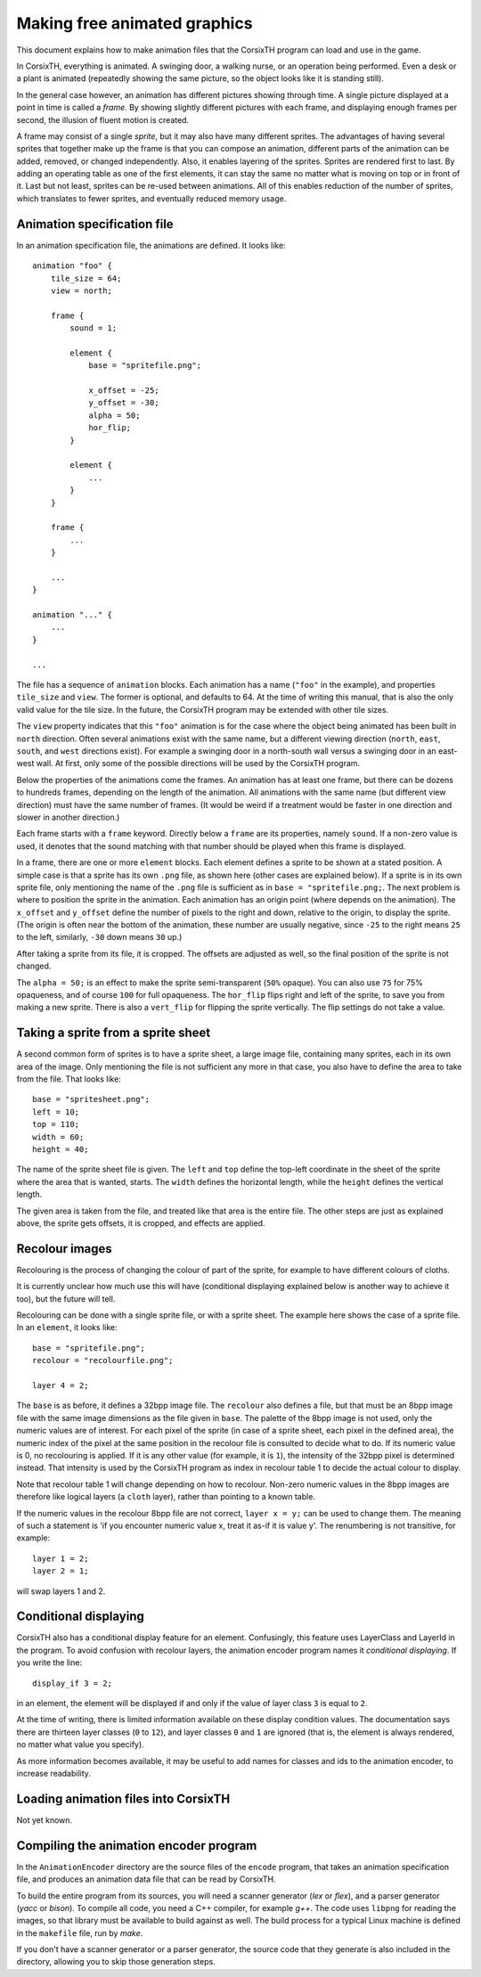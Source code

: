 =============================
Making free animated graphics
=============================

This document explains how to make animation files that the CorsixTH program
can load and use in the game.

In CorsixTH, everything is animated. A swinging door, a walking nurse, or an
operation being performed. Even a desk or a plant is animated (repeatedly
showing the same picture, so the object looks like it is standing still).

In the general case however, an animation has different pictures showing
through time. A single picture displayed at a point in time is called
a *frame*. By showing slightly different pictures with each frame, and
displaying enough frames per second, the illusion of fluent motion is created.

A frame may consist of a single *sprite*, but it may also have many different
sprites. The advantages of having several sprites that together make up the
frame is that you can compose an animation, different parts of the animation
can be added, removed, or changed independently. Also, it enables layering of
the sprites. Sprites are rendered first to last. By adding an operating table
as one of the first elements, it can stay the same no matter what is moving on
top or in front of it. Last but not least, sprites can be re-used between
animations. All of this enables reduction of the number of sprites, which
translates to fewer sprites, and eventually reduced memory usage.


Animation specification file
============================
In an animation specification file, the animations are defined. It looks
like::

    animation "foo" {
        tile_size = 64;
        view = north;

        frame {
            sound = 1;

            element {
                base = "spritefile.png";

                x_offset = -25;
                y_offset = -30;
                alpha = 50;
                hor_flip;
            }

            element {
                ...
            }
        }

        frame {
            ...
        }

        ...
    }

    animation "..." {
        ...
    }

    ...

The file has a sequence of ``animation`` blocks. Each animation has a name
(``"foo"`` in the example), and properties ``tile_size`` and ``view``. The
former is optional, and defaults to 64. At the time of writing this manual,
that is also the only valid value for the tile size. In the future, the
CorsixTH program may be extended with other tile sizes.

The ``view`` property indicates that this ``"foo"`` animation is for the case
where the object being animated has been built in ``north`` direction. Often
several animations exist with the same name, but a different viewing direction
(``north``, ``east``, ``south``, and ``west`` directions exist). For example a
swinging door in a north-south wall versus a swinging door in an east-west
wall. At first, only some of the possible directions will be used by the
CorsixTH program.

Below the properties of the animations come the frames. An animation has at
least one frame, but there can be dozens to hundreds frames, depending on the
length of the animation. All animations with the same name (but different view
direction) must have the same number of frames. (It would be weird if a
treatment would be faster in one direction and slower in another direction.)

Each frame starts with a ``frame`` keyword. Directly below a ``frame`` are its
properties, namely ``sound``. If a non-zero value is used, it denotes that the
sound matching with that number should be played when this frame is displayed.

In a frame, there are one or more ``element`` blocks. Each element defines a
sprite to be shown at a stated position. A simple case is that a sprite has
its own ``.png`` file, as shown here (other cases are explained below).
If a sprite is in its own sprite file, only mentioning the name of the
``.png`` file is sufficient as in ``base = "spritefile.png;``. The next
problem is where to position the sprite in the animation. Each animation has
an origin point (where depends on the animation). The ``x_offset`` and
``y_offset`` define the number of pixels to the right and down, relative to
the origin, to display the sprite. (The origin is often near the bottom of the
animation, these number are usually negative, since ``-25`` to the right means
``25`` to the left, similarly, ``-30`` down means ``30`` up.)

After taking a sprite from its file, it is cropped. The offsets are adjusted
as well, so the final position of the sprite is not changed.

The ``alpha = 50;`` is an effect to make the sprite semi-transparent (``50%``
opaque). You can also use ``75`` for 75% opaqueness, and of course ``100`` for
full opaqueness.
The ``hor_flip`` flips right and left of the sprite, to save you from making a
new sprite. There is also a ``vert_flip`` for flipping the sprite vertically.
The flip settings do not take a value.

Taking a sprite from a sprite sheet
===================================
A second common form of sprites is to have a sprite sheet, a large image
file, containing many sprites, each in its own area of the image. Only
mentioning the file is not sufficient any more in that case, you also have to
define the area to take from the file. That looks like::

    base = "spritesheet.png";
    left = 10;
    top = 110;
    width = 60;
    height = 40;

The name of the sprite sheet file is given. The ``left`` and ``top`` define
the top-left coordinate in the sheet of the sprite where the area that is
wanted, starts. The ``width`` defines the horizontal length, while the
``height`` defines the vertical length.

The given area is taken from the file, and treated like that area is the entire
file. The other steps are just as explained above, the sprite gets offsets, it
is cropped, and effects are applied.

Recolour images
===============
Recolouring is the process of changing the colour of part of the sprite, for
example to have different colours of cloths.

It is currently unclear how much use this will have (conditional displaying
explained below is another way to achieve it too), but the future will tell.

Recolouring can be done with a single sprite file, or with a sprite sheet. The
example here shows the case of a sprite file. In an ``element``, it looks
like::

    base = "spritefile.png";
    recolour = "recolourfile.png";

    layer 4 = 2;

The ``base`` is as before, it defines a 32bpp image file. The ``recolour``
also defines a file, but that must be an 8bpp image file with the same image
dimensions as the file given in ``base``. The palette of the 8bpp image is not
used, only the numeric values are of interest. For each pixel of the sprite
(in case of a sprite sheet, each pixel in the defined area), the numeric index
of the pixel at the same position in the recolour file is consulted to decide
what to do. If its numeric value is 0, no recolouring is applied. If it is any
other value (for example, it is ``1``), the intensity of the 32bpp pixel is
determined instead. That intensity is used by the CorsixTH program as index in
recolour table 1 to decide the actual colour to display.

Note that recolour table 1 will change depending on how to recolour. Non-zero
numeric values in the 8bpp images are therefore like logical layers (a
``cloth`` layer), rather than pointing to a known table.

If the numeric values in the recolour 8bpp file are not correct, ``layer x
= y;`` can be used to change them. The meaning of such a statement is 'if you
encounter numeric value x, treat it as-if it is value y'. The renumbering is
not transitive, for example::

    layer 1 = 2;
    layer 2 = 1;

will swap layers 1 and 2.


Conditional displaying
======================
CorsixTH also has a conditional display feature for an element. Confusingly,
this feature uses LayerClass and LayerId in the program. To avoid confusion
with recolour layers, the animation encoder program names it *conditional
displaying*. If you write the line::

    display_if 3 = 2;

in an element, the element will be displayed if and only if the value of layer
class ``3`` is equal to ``2``.

At the time of writing, there is limited information available on these
display condition values. The documentation says there are thirteen layer
classes (``0`` to ``12``), and layer classes ``0`` and ``1`` are ignored (that
is, the element is always rendered, no matter what value you specify).

As more information becomes available, it may be useful to add names for
classes and ids to the animation encoder, to increase readability.


Loading animation files into CorsixTH
=====================================

Not yet known.


Compiling the animation encoder program
=======================================
In the ``AnimationEncoder`` directory are the source files of the ``encode``
program, that takes an animation specification file, and produces an animation
data file that can be read by CorsixTH.

To build the entire program from its sources, you will need a scanner
generator (*lex* or *flex*), and a parser generator (*yacc* or *bison*). To
compile all code, you need a C++ compiler, for example *g++*. The code uses
``libpng`` for reading the images, so that library must be available to build
against as well. The build process for a typical Linux machine is defined in
the ``makefile`` file, run by *make*.

If you don't have a scanner generator or a parser generator, the source code
that they generate is also included in the directory, allowing you to skip
those generation steps.


.. vim: tw=78 spell sw=4 sts=4
